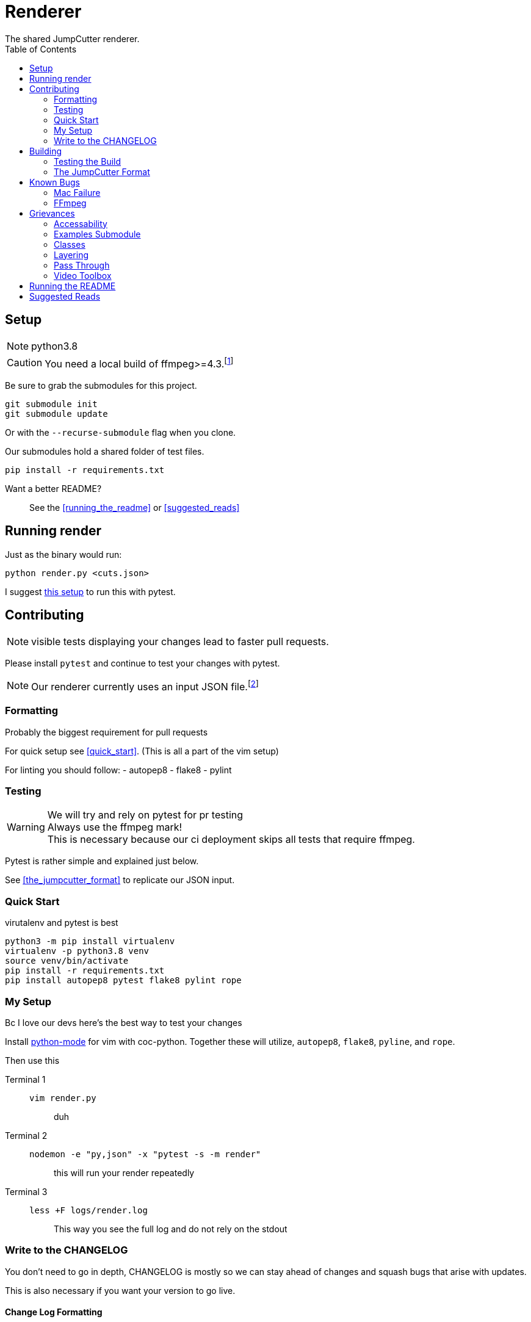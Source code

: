 = Renderer
:experimental:
:description: The render script
:toc: left
ifdef::env-github,safe-mode-secure[]
:toc:
:toc-placement!:
endif::[]
The shared JumpCutter renderer.

ifdef::env-github,safe-mode-secure[]
toc::[]
endif::[]

== Setup
NOTE: python3.8

CAUTION: You need a local build of ffmpeg>=4.3.footnote:[ffmpeg 4.3 is not a current/stable release]

Be sure to grab the submodules for this project.

[source, sh]
----
git submodule init
git submodule update
----

Or with the `--recurse-submodule` flag when you clone.

Our submodules hold a shared folder of test files.

[source, sh]
----
pip install -r requirements.txt
----

Want a better README?::
See the <<running_the_readme>> or <<suggested_reads>>

== Running render
.our render is cli based

.Just as the binary would run:
[source, sh]
----
python render.py <cuts.json>
----

I suggest <<quick_start, this setup>> to run this with pytest.

== Contributing
NOTE: visible tests displaying your changes lead to faster pull requests.

Please install `pytest` and continue to test your changes with pytest.


NOTE: Our renderer currently uses an input JSON file.footnote:["We hope to introduce a websocket input method \n see <<open_interaction>>"]



=== Formatting
.Probably the biggest requirement for pull requests

For quick setup see <<quick_start>>. (This is all a part of the vim setup)

For linting you should follow:
- autopep8
- flake8
- pylint


=== Testing
.We will try and rely on pytest for pr testing

WARNING: Always use the ffmpeg mark! +
This is necessary because our ci deployment skips all tests that require ffmpeg.

Pytest is rather simple and explained just below.

See <<the_jumpcutter_format>> to replicate our JSON input.

=== Quick Start
.virutalenv and pytest is best


[source, sh]
----
python3 -m pip install virtualenv
virtualenv -p python3.8 venv
source venv/bin/activate
pip install -r requirements.txt
pip install autopep8 pytest flake8 pylint rope
----


=== My Setup
Bc I love our devs here's the best way to test your changes

Install https://github.com/python-mode/python-mode[python-mode] for vim with coc-python.
Together these will utilize, `autopep8`, `flake8`, `pyline`, and `rope`.

Then use this

Terminal 1::
`vim render.py`:::
duh
Terminal 2::
`nodemon -e "py,json" -x "pytest -s -m render"`:::
this will run your render repeatedly
Terminal 3::
`less +F logs/render.log`:::
This way you see the full log and do not rely on the stdout


=== Write to the CHANGELOG
You don't need to go in depth,
CHANGELOG is mostly so we can stay ahead of changes and
squash bugs that arise with updates.

This is also necessary if you want your version to go live.

==== Change Log Formatting
You understand basic markdown, but something things to remember:

- New versions go at the top of the file
- Considering not every commit is a new version, add you changes to the bottom of the current version header
- When talking about a file feel free to include a link to it

In case you were wondering, I've pretty much ripped off angular's https://github.com/angular/angular/blob/master/CHANGELOG.md[format] for changelogs.

==== Change Log Headers
This is not exclusive, but if you use another header, you should add it here so we can continue to use it.


Changes::
you added some new code

UI Improvements::
you changed the layout, style, appearance, or functionally

Performance Improvements::
you just changed the functionality of something so it runs smoother

General Improvements::
I usually put changes that only effect the local build here
- changes to the start script or similar
- but if you really can't think of a good header, this is the _general_

Bug Fixes::
you fixed some broken code

BREAKING CHANGES::
explain what of the change will break something else
- This _should_ be the last header
- generally this should detail a change you've mentioned
- Make it even easier by using the same bullet as a the change

DEPRECATIONS::
use this with the `@depricated` JSDoc tag
+
Pydoc doesn't have this but I hear https://deprecation.readthedocs.io/en/latest/[deprecation] is good?


== Building
.This is the best part!

ifdef::backend-html5[]
To run the build on any system you can simply execute link:../local_run.sh[local_run]
endif::[]
ifndef::backend-html5[]
To run the build on any system you can simply execute link:local_run.sh[local_run]
endif::[]
// TODO: way to lazy to remember the variable syntax

NOTE: We use pyinstaller==4.0 becuase of major a security battle between Windows and python.

This will essentially run `pyinstaller render.spec`.

This is the final binary we use. Please be sure to test that this builds.

WARNING: Changing the requirements.txt or this spec file can lead to unnecessary stress.


=== Testing the Build
.You can run this live!

Steps::
- You need to open JumpCutter **FIRST**
    - this unpacks its current render into it's bin fodder
- `local_run.sh`
- copy the render script over
- make sure to make this executable
    - this is `chmod` except on windows where you rename it `render.exe`

=== The JumpCutter Format

Since this is proprietary, here is a simple example of our json.

[source,json]
----
{
    "frameRate": 30,
    "outFile": "layered.mp4",
    "resolution": null,
    "layers": [
        [
            {
                "timelineStart": 35000,
                "sourceFile": "uploadTest2.mp4",
                "opType": "jumpcutter",
                "speed": {
                    "sounded": 0.9,
                    "silent": null
                },
                "cuts": [
                    {
                        "start": 0.333,
                        "end": 1.6
                    },
                    {
                        "start": 3.4,
                        "end": 4.7
                    },
                    {
                        "start": 6.467,
                        "end": 7.667
                    },
                    {
                        "start": 10.433,
                        "end": 11.7
                    },
                    {
                        "start": 13.9,
                        "end": 14.233
                    },
                    {
                        "start": 14.233,
                        "end": 14.233
                    }
                ]
            }
        ],
        [
            {
                "timelineStart": 0,
                "sourceFile": "background.mp4",
                "opType": "asdf"
            }
        ]
    ]
}
----


== Known Bugs
.Maybe we can delete this section

**For my OpenSource people: we can eventually move this to Issues**

=== Mac Failure
This is a rather recent issue... idk.

=== FFmpeg
Our packaged binary does not support the nvidia encoder on linux.
It seemingly just isn't included.

== Grievances
A section to list the major TODOs

**For my OpenSource bros pls see <<accessability>>**

<<pass_through>> is another super useful section.

=== Accessability
.Our current renderer runs in a quasi CLI with our own JSON format.

Input Parameters Should Come From The Socket::
Since our local app supports sockets,
we should expand on this interaction to include input data from the socket.

=== Examples Submodule
.While we _can_ make our inputs more open in nature...

We need our examples repo to include what we need to easily reproduce tests.

PLEASE Contact me to get an output json::
This is a temporary measure to fill up JC-examples for everyone else +
+
NOTE: this is not necessary, considering you can grab this json from your tmp files

=== Classes
.Essentially I was lazy so it's all chonked into a huge file that isn't DRY at all
The render is currently a single class with class-wide variable that are relative to the last run of ffprobe.

An example solution would be a Video class that inputall all the ffprobe actions.


=== Layering
.You might have noticed the input array is two dimensional.

Feel free to build out the layering.
It hasn't been tested since laying was removed from the JumpCutter app.


=== Pass Through
.This is the biggest potential performance improvement.

You might notice this:

[source,py]
----
if self.bit_rate is not None:
    kwargs['b'] = self.bit_rate
    kwargs['maxrate'] = self.bit_rate
    kwargs['bufsize'] = 2 * self.bit_rate
kwargs['profile'] = 'high'
kwargs['preset'] = 'slow'
----
.This is to fix a mac issue.

On Mac, mov files would lose their quality and introduce artifacts,
now we set the `preset` and `profile`.

With mp4 (to begin with) ffmpeg should be able to pass through the codec
and apply cuts without rencoding.
__There is a significant speed increase to be gained here__,
this is just difficult with obscure video wrappers and less common encoders.

=== Video Toolbox
.The tool to make mac faster makes it slower.

This introduces artifacting with no increase in speed. Please help.


== Running the README
If you're like me you want a simple readable readme with the features of ADOC.

For this you need to get ruby installed - I suggest https://rvm.io/[RVM] for that.

Assuming you have ruby run:
[source, sh]
----
bundle install
guard start
----

== Suggested Reads
Blah blah asciidoc is the bestest blah blah

++++
<script src="http://localhost:35729/livereload.js"></script>
++++
